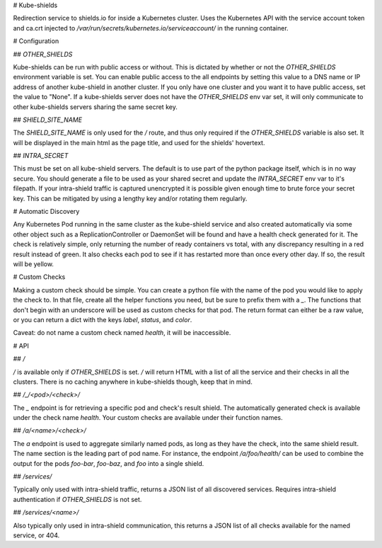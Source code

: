 # Kube-shields

Redirection service to shields.io for inside a Kubernetes cluster. Uses the
Kubernetes API with the service account token and ca.crt injected to
`/var/run/secrets/kubernetes.io/serviceaccount/` in the running container.


# Configuration

## `OTHER_SHIELDS`

Kube-shields can be run with public access or without. This is dictated by
whether or not the `OTHER_SHIELDS` environment variable is set. You can enable
public access to the all endpoints by setting this value to a DNS name or IP
address of another kube-shield in another cluster. If you only have one cluster
and you want it to have public access, set the value to "None". If a kube-shields
server does not have the `OTHER_SHIELDS` env var set, it will only communicate
to other kube-shields servers sharing the same secret key.

## `SHIELD_SITE_NAME`

The `SHIELD_SITE_NAME` is only used for the `/` route, and thus only required
if the `OTHER_SHIELDS` variable is also set. It will be displayed in the main
html as the page title, and used for the shields' hovertext.

## `INTRA_SECRET`

This must be set on all kube-shield servers. The default is to use part of the
python package itself, which is in no way secure. You should generate a file
to be used as your shared secret and update the `INTRA_SECRET` env var to it's
filepath. If your intra-shield traffic is captured unencrypted it is possible
given enough time to brute force your secret key. This can be mitigated by
using a lengthy key and/or rotating them regularly.


# Automatic Discovery

Any Kubernetes Pod running in the same cluster as the kube-shield service and
also created automatically via some other object such as a ReplicationController
or DaemonSet will be found and have a health check generated for it. The check
is relatively simple, only returning the number of ready containers vs total,
with any discrepancy resulting in a red result instead of green. It also checks
each pod to see if it has restarted more than once every other day. If so,
the result will be yellow.


# Custom Checks

Making a custom check should be simple. You can create a python file with the
name of the pod you would like to apply the check to. In that file, create all
the helper functions you need, but be sure to prefix them with a `_`. The
functions that don't begin with an underscore will be used as custom checks for
that pod. The return format can either be a raw value, or you can return a dict
with the keys `label`, `status`, and `color`.

Caveat: do not name a custom check named `health`, it will be inaccessible.


# API

## `/`

`/` is available only if `OTHER_SHIELDS` is set. `/` will return HTML with a
list of all the service and their checks in all the clusters. There is no
caching anywhere in kube-shields though, keep that in mind.

## `/_/<pod>/<check>/`

The `_` endpoint is for retrieving a specific pod and check's result shield.
The automatically generated check is available under the check name `health`.
Your custom checks are available under their function names.

## `/a/<name>/<check>/`

The `a` endpoint is used to aggregate similarly named pods, as long as they have
the check, into the same shield result. The name section is the leading part of
pod name. For instance, the endpoint `/a/foo/health/` can be used to combine
the output for the pods `foo-bar`, `foo-baz`, and `foo` into a single shield.

## `/services/`

Typically only used with intra-shield traffic, returns a JSON list of all
discovered services. Requires intra-shield authentication if `OTHER_SHIELDS`
is not set.

## `/services/<name>/`

Also typically only used in intra-shield communication, this returns a JSON
list of all checks available for the named service, or 404.


